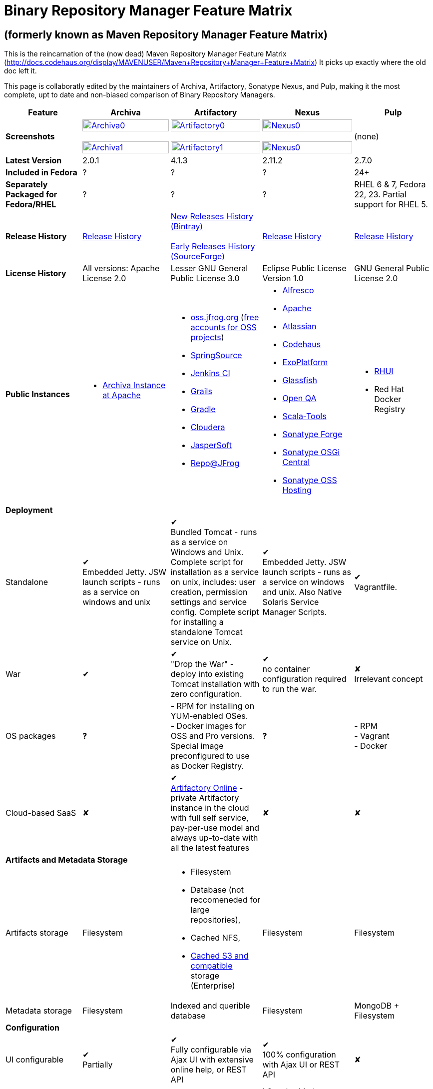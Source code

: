 =  Binary Repository Manager Feature Matrix

== (formerly known as Maven Repository Manager Feature Matrix)
This is the reincarnation of the (now dead) Maven Repository Manager Feature Matrix (http://docs.codehaus.org/display/MAVENUSER/Maven+Repository+Manager+Feature+Matrix) It picks up exactly where the old doc left it.

This page is collaboratly edited by the maintainers of Archiva, Artifactory, Sonatype Nexus, and Pulp, making it the most complete, upt to date and non-biased comparison of Binary Repository Managers.

[frame="all", cols="3,5,5,5,5", options="header"]
|===
|Feature |Archiva |Artifactory |Nexus |Pulp

|*Screenshots*
|image:archiva0.png[Archiva0, width="100%", link="https://github.com/binary-repositories-comparison/binary-repositories-comparison.github.io/blob/master/images/archiva0.png?raw=true"] +
 +
image:archiva1.png[Archiva1, width="100%", link="https://github.com/binary-repositories-comparison/binary-repositories-comparison.github.io/blob/master/images/artifactory1.png?raw=true"]

|image:artifactory0.png[Artifactory0, width="100%", link="https://github.com/binary-repositories-comparison/binary-repositories-comparison.github.io/blob/master/images/artifactory0.png?raw=true"] +
 +
image:artifactory1.png[Artifactory1, width="100%", link="https://github.com/binary-repositories-comparison/binary-repositories-comparison.github.io/blob/master/images/artifactory1.png?raw=true"]

|image:nexus0.png[Nexus0, width="100%", link="https://github.com/binary-repositories-comparison/binary-repositories-comparison.github.io/blob/master/images/nexus0.png?raw=true"] +
 +
image:nexus1.png[Nexus0, width="100%", link="https://github.com/binary-repositories-comparison/binary-repositories-comparison.github.io/blob/master/images/nexus1.png?raw=true"]
|(none)

|*Latest Version*
|2.0.1
|4.1.3
|2.11.2
|2.7.0

|*Included in Fedora*
|?
|?
|?
|24+

|*Separately Packaged for Fedora/RHEL*
|?
|?
|?
|RHEL 6 & 7, Fedora 22, 23. Partial support for RHEL 5.

|*Release History*
|http://archiva.apache.org/docs/current/release-notes.html[Release History]
|https://bintray.com/jfrog/artifactory/artifactory/view[New Releases History (Bintray)] +
 +
http://sourceforge.net/project/showfiles.php?group_id=175347&package_id=201243[Early Releases History (SourceForge)]
|http://links.sonatype.com/products/nexus/pro/release-notes[Release History]
|https://github.com/pulp/pulp/releases[Release History]

|*License History*
|All versions: Apache License 2.0
|Lesser GNU General Public License 3.0
|Eclipse Public License Version 1.0
|GNU General Public License 2.0

|*Public Instances*
a| - https://archiva-repository.apache.org/archiva/index.html?request_lang=en[Archiva Instance at Apache]

a|
 - https://oss.jfrog.org/webapp/home.html[oss.jfrog.org ] (https://www.jfrog.com/confluence/pages/viewpage.action?pageId=26083425[free accounts for OSS projects]) +
  - http://repo.springsource.org/[SpringSource] +
  - http://repo.jenkins-ci.org/[Jenkins CI] +
  - http://repo.grails.org/[Grails] +
  - http://gradle.artifactoryonline.com/[Gradle] +
  - http://repository.cloudera.com/cloudera/webapp/home.html[Cloudera] +
  - http://jaspersoft.artifactoryonline.com/jaspersoft/[JasperSoft] +
  - http://repo.jfrog.org/artifactory/webapp/home.html[Repo@JFrog]

 a| - http://maven.alfresco.com/nexus[Alfresco] +
  - http://repository.apache.org/[Apache] +
  - http://maven.atlassian.com/[Atlassian] +
  - http://nexus.codehaus.org/[Codehaus] +
  - http://repository.exoplatform.org/[ExoPlatform] +
  - http://maven.glassfish.org/[Glassfish] +
  - http://nexus.openqa.org/index.html[Open QA] +
  - http://nexus.scala-tools.org/index.html[Scala-Tools] +
  - http://repository.sonatype.org/[Sonatype Forge] +
  - http://osgi.sonatype.org/[Sonatype OSGi Central] +
  - http://oss.sonatype.org/[Sonatype OSS Hosting]

 a| - https://access.redhat.com/products/red-hat-update-infrastructure/[RHUI] +
  - Red Hat Docker Registry
 
   5+|*Deployment*


   |Standalone

   |&#10004; +
   Embedded Jetty. JSW launch scripts - runs as a service on windows and unix

   |&#10004; +
   Bundled Tomcat - runs as a service on Windows and Unix. Complete script for installation as a service on unix, includes: user creation, permission settings and service config.
Complete script for installing a standalone Tomcat service on Unix.

   |&#10004; +
   Embedded Jetty. JSW launch scripts - runs as a service on windows and unix. Also Native Solaris Service Manager Scripts.

   |&#10004; +
   Vagrantfile. 

   |War

   |&#10004;

   |&#10004; +
   "Drop the War" - deploy into existing Tomcat installation with zero configuration.

   |&#10004; +
   no container configuration required to run the war.
   
   |&#10008; +
   Irrelevant concept

|OS packages

|*?*

| - RPM for installing on YUM-enabled OSes. +
- Docker images for OSS and Pro versions. Special image preconfigured to use as Docker Registry.

|*?*

| - RPM +
- Vagrant +
- Docker

|Cloud-based SaaS

|&#10008;

|&#10004; +
http://www.jfrog.com/home/v_artifactorycloud_overview[Artifactory Online] - private Artifactory instance in the cloud with full self service, pay-per-use model and always up-to-date with all the latest features

|&#10008;

|&#10008;

5+|*Artifacts and Metadata Storage*

|Artifacts storage

|Filesystem

a| - Filesystem +
 - Database (not reccomeneded for large repositories), +
 - Cached NFS, +
 - https://www.jfrog.com/confluence/display/RTF/S3+Object+Storage[Cached S3 and compatible] storage (Enterprise)

|Filesystem

|Filesystem

|Metadata storage

|Filesystem

|Indexed and querible database

|Filesystem

|MongoDB + Filesystem

5+|*Configuration*


|UI configurable

|&#10004; +
Partially

|&#10004; +
Fully configurable via Ajax UI with extensive online help, or REST API

|&#10004; +
100% configuration with Ajax UI or REST API

|&#10008;

|Config Storage

|XML
|Database, with XML import/export
|h2 embedded database, XML and other files
|INI Files, MongoDB

5+|*Extensibility/ +
Orthogonality*


|IOC
|Spring
|Sprint
|Google Guice
|&#10008;

|REST API

|&#10004; +
Partially (with 1.4-M1)

|&#10004; +
Extensive coverage. Document-first design (not UI coupled, so changes in UI do not break existing REST clients). Uses Jersey. Can be used via strongly-typed Java API. Supports WADL.

|&#10004; +
Uses Restlet.org servlet. UI communicates with server via REST to ensure 100% api support

|&#10004; +
Comprehensive REST API, AMQP Message based communication

|Deploy plug-ins without recompilation

|&#10004;

|&#10004; +
Extensible with custom Groovy plugins - schedule tasks, deploy artifacts, change resolution rules and download content, tend to any storage events etc.
Plugin source files are redeployed on the fly during development and can be edited and debugged in your favorite IDE.

|&#10004; +
Fully extensible across the core components, REST API and UI. See the book and this post for more info.

|&#10004;

5+|*Proxying and Cache*


|Hosted Repositories
|&#10004;
|&#10004;
|&#10004;
|&#10004;

|Proxy Repositories
|&#10004;
|&#10004;
|&#10004;
|&#10004; (In upcoming 2.8.0 release)

|Aggregate Repositories into single logical repo
|&#10004;
|&#10004;
|&#10004;
|&#10008; / Repofunnel?

|Nest and reuse Repository Groups
|*?*
|&#10004;
|&#10004;
|&#10008;

|Groups can contain other groups
|*?*
|&#10004;
|&#10004;
|&#10008;

|Inclusion/exclusion rules per remote proxy
|&#10004;
|&#10004;
|&#10004;
|&#10008;

5+a|[cols="5,3,3,3,3", width="100%"]
!==============================================
5+!*Checksum checking*
!fix bad checksums!&#10004;!&#10004;!&#10004;!&#10008;
!block bad checksums!&#10004;!&#10004;!&#10004;!&#10004;
!ignore bad checksums!&#10004;!&#10004;!&#10004;!&#10004;
!repair hosted checksums!&#10004;!&#10004;!&#10004;!&#10008;
!calculate missing checksums!&#10004;!&#10004;!&#10004;!&#10008;
!validate client-side checksums!*?*!&#10004;!&#10004;!&#10004;
!on deploy!&#10008;!&#10004;!&#10008;!&#10004;
!==============================================


  |Maven Metadata.xml repair

  |&#10004;

  |&#10004; +
  Not required. Artifactory's Maven metadata.xml is server calculated and is inherently up-to-date.

  |&#10004;
  |&#10008;

|Auto-cleanup of repositories declared in POMs
|&#10008;
|&#10004;
|&#10008;
|&#10008;

|On the fly conversion of M1 to M2

|&#10004; +
with custom mappings for ambiguous paths
|&#10004;
|&#10004;
|&#10008;

|On the fly conversion of M2 to M1
|&#10004;
|&#10004;
|&#10004;
|&#10008;

|Eager parallel download of related artifacts
|&#10008;
|&#10004; +
Can download jars in parallel as soon as poms are requested, and sources in parallel when jars are requested.
|&#10008;
|&#10004; (in upcoming 2.8.0 release)

|Shared Remote Repository Definitions
|&#10008;
|&#10004; +
Share remote repository definitions and import preconfigured definitions for most common remote repositories, save the configuration hassle.
|&#10008;
|&#10008;

|Eclipse Update Site Proxying
|&#10008;
|&#10004; +
Pro
|&#10004;
|&#10008;

|Eclipse OSGI / P2 Proxying
|&#10008;
|&#10004; +
Pro
|&#10004;
|&#10008;

|OBR (OSGI Bundle Repository)
|&#10008;
|&#10008;
|&#10004;
|&#10008;

|Maven Site Hosting
|&#10008;
|&#10004;
|&#10004;
|&#10008;

|Built in Remote Repository Browsing (html)
|&#10008;
|&#10004;
|&#10004;
|&#10008;

|Built in Remote Repository Browsing (s3)
|&#10008;
|&#10004;
|&#10004;
|&#10008;

5+|*Indexing/ +
Search*


|Index Format
|Lucene
|Database metadata indexing
|Lucene
|MongoDB

|Global Search by any query
|&#10008;
|&#10004; https://www.jfrog.com/confluence/display/RTF/Artifactory+Query+Language[Artifactory Query Language]
|&#10008;
|&#10008;

|Identify unknown artifact via checksum
|&#10004;
|&#10004;
|&#10004;
|&#10004;

|On the fly indexing
|&#10004;
|&#10004; +
Immediate and transactional
|&#10004;
|&#10004;

|Scheduled Indexing
|&#10004;
|&#10004; +
Not needed - indexes are always up-to-date
|&#10004; +
(Not needed in most cases, but manual reindex is available in case changes are made directly to storage external to the app)
|N/A

|Search in selected repositories
|&#10004;
|&#10004;
|&#10004;
|&#10004;

|Search for non-Maven artifacts
|*?*
|&#10004; +
Indexes any file in any format
|&#10008; +
Relies on maven-indexer which only indexes artifacts in Maven format
|&#10004;


|Search for artifacts on Central index
|&#10004; +
(1.4-M1)
|&#10004; +
Uses immediate search in JCenter (superset of Central)
|&#10004;
|&#10008;

|Search for artifacts in Bintray JCenter
|&#10008;
|&#10004;
|&#10008;
|&#10008;

|Index Publishing for External Consumption
|&#10004;
|&#10004;
|&#10004; +
Only version compliant with all IDEs
|N/A

|Group Index Publishing
|&#10004; +
(1.4-M2)
|&#10004;
|&#10004;
|N/A

|Download Index from Remote Repositories for Local searching and proxying to consumers
|&#10004; +
(1.4-M1)
|&#10004;
|&#10004; +
Known Indexes publishing compatible Index: Central, Apache, Java.Net, more here
|&#10008;

|Incremental Index Downloads
|&#10004; +
(1.4-M1)
|Remote repositories only
|&#10004;
|&#10008;

|Incremental Index Publishing
|&#10004; +
(1.4-M1)
|Remote repositories only
|&#10004;
|&#10008;

|Class search
|&#10004;
|&#10004; +
Includes search for any jar resource, and showing the actual class found
|&#10004;
|&#10008;

|GAVC search
|&#10004;
|&#10004;
|&#10004;
|&#10008;

|POM/XML search
|&#10008;
|&#10004; +
Includes XPath search of any XML metadata.
No need to customize anything for XML indexing
|&#10008;
|&#10008;

|Ivy modules search
|&#10008;
|&#10004;
|&#10008;
|&#10008;

|Properties search
|&#10008;
|&#10004; +
Search custom properties. Attach props to both files and folders via the UI (Pro) or via REST (OSS). No need for custom RDF uploads. Search results are can be manipulated as a bundle
|&#10004; +
Custom metadata may be attached via the UI, Rest or by uploading an RDF file as part of your build. The metadata is indexed and searchable for files in Maven layout. (Pro)
|N/A

|Group Index Publishing
|&#10004; +
(1.4-M2)
|*?*
|*?*
|N/A

5+|*Reports*


|Report for Problem Artifacts
|&#10004;
|By default blocks bad poms in runtime instead of polluting your repository and reporting after the fact (policy is configurable via UI)
|&#10004; +
RSS Feeds and UI viewer for bad checksums and artifacts with bad poms.
Bad poms are allowed through by default because many times Maven can still use them. We don't believe that simply inserting a repo manager should cause things to suddenly fail from Central. The repo man should for the most part be transparent by default
|N/A

|Repository Statistics
|&#10004; +
Per repository or as a comparison among multiple repositories
|&#10004; +
- Binaries Count +
- Binaries Size +
- Artifacts Size +
- Optimization +
- Items Count +
- Artifacts Count
|&#10008;
|- Artifacts Count

|Artifact Statistics
|*?*
|&#10004; +
- Download count +
- Last downloaded and by whom +
- Deployed by +
- Age
|&#10004; +
- Last Modified +
- Deployed by +
- Age
|N/A

|RSS Feeds for New Artifacts
|&#10004; +
SS feeds available both for new artifacts in the repository and for newly deployed/discovered versions of a specific artifact
|&#10008;
|&#10004; +
Feeds for: +
- Newly Proxied Artifacts +
- Newly Deployed Artifacts +
- System Configuration Changes +
- Checksum errors +
- Authentication Events
|N/A

|Artifact Watching
|&#10008;
|&#10004; +
Supports watching any repository path for add/remove/update and receiving email notifications (Pro)
|&#10008;
|Pulp can notify about changes to repositories

|Audit Logs
|&#10004; +
currently viewable from text file only
|&#10004; +
etailed audit logs for all actions and their sources in access.log
|&#10004;
|N/A

5+|*User Interface*


|UI Technology
|Ajax - Single Page Application - knockoutjs bootstrap
|Ajax - uses Apache Wicket
|ExtJs - Ajax
|CLI

|Repository Browsing
|html and webdav
|Ajax tree view, simple HTML view and WebDAV
|Ext Tree View, html, REST:xml, REST:json
|html

|Viewing of Artifact Information
|&#10004; +
POM information, dependencies, dependency tree and used by; artifact (including pom, sources, javadocs, etc.) can also be downloaded from artifact info page
|&#10004; +
POM view, size, deployed by, age, last downloaded and by whom, times downloaded, dependency info, permissions, metadata and properties, virtual repositories association, actions, builds + build information
|&#10004;
|&#10004;

|Delete Artifacts
|&#10004;
|&#10004;
|&#10004;
|&#10004;

|Move Artifacts
|&#10004; +
 (via REST Api only)
|&#10004; +
Move artifacts between repositories + dry-run to check for warnings + auto metadata recalculation. Also available via REST in Pro
|&#10008;
|&#10004;

|Copy Artifacts
|&#10004; +
(1.4-M1) via REST api only
|&#10004; +
Cheap-copy of artifacts between repositories + dry-run to check for warnings + auto metadata recalculation (no extra space used due to pointer-based storage). +
Copying is often the best approach for exposing the same artifact under different secure locations. Also available via REST in Pro
|&#10008;
|&#10004;

|Upload Artifacts
|&#10004; +
With our without pom (will generate one if needed)
|&#10004; +
- With our without pom (will generate one if needed) +
- Upload multiple artifacts in one go +
- Edit the pom before deployment +
- Deploy to arbitrary (non-maven) paths via the UI
|&#10004; +
With our without pom (will generate one if needed)
Upload multiple artifacts (classifiers) at once
|&#10004;

|Syntax Highlighting
|&#10008;
|&#10004; +
Syntax highlighting + copy to clipboard support for dozens of known file types directly form the repository (including zip/jar sources)
|&#10008;
|&#10008;

|Jar Browsing
|&#10004;
|&#10004; +
Supports viewing the content of jar files, including show source for class files
|&#10004; +
Via a plugin in Pro
|&#10008;

|Dynamic Resources
|&#10008;
|&#10004; +
Serve dynamic repository content based on textual filtering (Pro)
|&#10008;
|&#10008;

|Mount Repositories as WebDAV Shares
|*?* +
depoyment thru webdav
|&#10004; +
Artifact deployment, browsing, moving, copying and deleting over WebDAV mounts, using native file explorers
|&#10008;
|N/A

|Configure deployed plug-ins
|&#10004; +
proxy policies, artifact processors
|&#10004; +
Extension points to UI, request processing, scheduling, storage events etc
|&#10004; +
Plugins can contribute REST, UI and components
|&#10004;

|UI Branding
|&#10004;
|&#10004; +
Upload or link your logo image + preview, add custom footer text
|&#10004; +
Branding with Logo is available (Pro)
|&#10008;

5+|*Repository Support*

|Maven 2
|&#10004;
|&#10004;
|&#10004;
|&#10008;

|Maven 1
|&#10004;
|&#10004;
|&#10004;
|&#10008;

|Ivy
|&#10004; +
Only with Maven layout
|&#10004; +
Maven and non-maven layouts
|&#10004; +
Only with Maven layout
|&#10008;

|Gradle
|&#10004; +
Only with Maven layout
|&#10004; +
Maven and non-maven layouts
|&#10004; +
Only with Maven layout
|&#10008;

|NuGet
|&#10008;
|&#10004; +
(Pro)
|&#10004; +
(OSS) searching and custom metadata aren't supported
|&#10008;

|Yum
|&#10008;
|&#10004; +
(Pro)
|&#10004; +
(OSS)
|&#10004;

|P2
|&#10008;
|&#10004; +
(Pro) +
Reuses native remote repositories for effective caching and expiry management
|&#10004; +
(OSS) +
Uses a separate mirroring mechanism where underlying list of repositories isn't under user control
|&#10008;

|npm
|&#10008;
|&#10004; +
(Pro)
|&#10004; +
(OSS) browsing, searching and custom metadata aren't supported
|&#10004;

|RubyGems
|&#10008;
|&#10004; +
(Pro)
|&#10004; +
(OSS) browsing, searching and custom metadata aren't supported
|&#10008;

|Debian packages
|&#10008;
|&#10004; +
(Pro)
|&#10008;
|&#10004; (Non-official community plugin)

|Python
|&#10008;
|&#10004; +
(Pro)
|&#10008;
|&#10004;

|OSTree
|?
|?
|?
|&#10004;

|Puppet
|?
|?
|?
|&#10004;

|Docker
|&#10008;
|&#10004; +
(Pro)
|&#10008;
|&#10004;

|Vagrant (Atlas)
|&#10008;
|&#10004; +
(Pro)
|&#10008;
|&#10008;

|VCS as a Remote Repo
|&#10008;
|&#10004; +
(Pro) +
|&#10008;
|&#10008;

|Git LFS implementation
|&#10008;
|&#10004; +
(Pro) +
Allows storing artifacts in Artifactory and retrive them using Git client API +
|&#10008;
|&#10008;

|Custom Layouts
|&#10008;
|&#10004; +
Supports any custom layout with the ability to "understand" per layout what is a module. Defaults layouts can be extended in Pro
|&#10004; (since 3.1)
|?

|Repository Storage
|File System
|Database (configurable) or file system + full system import/export and automated backups
|File System - Uses Maven repo layout on disk meaning no import or export required to get access to your artifacts
|File System

|Repository Replication/Syncing
|&#10008;
|&#10004; +
 * Supports repository or folder-level replication via rsync-like REST API, including support for syncing deletes and controlling overwrites. Supports scheduled or event-driven push mode and pull mode (in Pro). +
 * Supports multi-site pull replication (collecting from multiple remotes) (in Pro) and multi-site push replication (event-driven or scheduled pushing of artifacts to multiple remotes) (in Enterprise) +
 * Supports additional features if the remote repository proxies Artifactory – syncronization of properties, statistics, delete notifications, etc.
|&#10004; +
Smart Proxy enables cache invalidation and pre-emptive fetching between Nexus instances (Pro)
|&#10004;

|Store same binary only once
|&#10008;
|&#10004; +
Artifacts with the same hash are stored a single time, no matter in how many repositories it appears in
|&#10008;
|&#10004;

|Highly Available Active-Active cluster
|&#10008;
|&#10004; +
(Pro) +
Enterprise-level HA cluster support for zero-downtime deployments and unlimited scalability.
|&#10008;
|&#10004;

|Deploy Artifacts via UI
|&#10004;
|&#10004; +
Includes snapshots and ability to auto-generate POMs and tweak POMs in the UI before deployment
|&#10004; +
can auto-generate poms.Accepts multiple files in one operation to accept classified/attached artifacts
|&#10004;

|Deploy Artifact Bundles (multiple artifacts in one go)
|in future plans
|&#10004;
|&#10004;
|N/A

|Import local repositories
|&#10004;
|&#10004;
|&#10004;
|&#10004;

|Import repositories and separate RELEASE and SNAPSHOT artifacts
|*?*
|&#10004;
|&#10004;
|&#10008;

|Centrally controlled snapshot policy
|*?*
|&#10004; +
Can choose between unique, non-unique (to save space and artifacts clutter) or respect deployer's settings
|&#10008; +
Respect deployer's settings (from the pom)
|&#10008;

5+|*Artifacts Metadata*

|Persistent metadata about artifacts
|&#10004; +
(1.4-M1)
|&#10004; +
Download stats (when by whom), original deployer, age
|&#10004;
|N/A

|User attached custom metadata
|&#10004;
|&#10004; +
On both files or folders - no need to customize anything
|&#10004;
|&#10004;

|Searchable custom metadata
|&#10008;
|&#10004; +
Including unique moving, copying & exporting of search results
|&#10004;
|&#10004;

|Strongly-typed user-defined Properties
|&#10008;
|&#10004; +
Tag files and folders with you user defined searchable properties via the UI. +
Prop-sets defined through UI as single/multi select or open, with the ability to assign default values, and associated with selected repos (Pro)
|&#10004; +
Custom metadata plugin
|N/A

|Attach metadata as part of deployment
|&#10008;
|&#10004; +
Attach metadata during Maven deployment or via simple REST - uploading external documents not required
|&#10004; +
Full RDF metadata support
|N/A

|Schema-less properties
|&#10008;
|&#10004; +
Any property of any type can be added on-the-fly without any pre-configuration
|&#10008;
|N/A

|Proxy remote metadata
|&#10008;
|&#10004; +
Metadata for remote artifacts on another Artifactory is synced and proxied
|&#10008;
|N/A

|User-defined metadata on non-maven layout artifacts
|&#10008;
|&#10004; +
Since Artifactory is not maven-layout centric, metadata can be attached and queried on artifact in any layout
|&#10008;
|&#10004;

5+|*Security*

|Framework
|Redback (database required)
|http://static.springframework.org/spring-security/site/index.html[Spring Security]
|http://incubator.apache.org/shiro/[Apache Shiro]
|Custom

|Role Based
|&#10004;
|&#10004;
|&#10004;
|&#10004;

|Default Roles
|*?*
|&#10004; +
Supports auto-join roles for newly created users, including ones from external realms
|&#10004; +
Users inherit default roles when they sign up
|&#10004;

|Permissions per repository
|&#10004;
|&#10004;
|&#10004;
|&#10004;

|Permissions per subset of repository or individual artifact
|in future plans
|&#10004;
|&#10004;
|&#10004;

|Administrators per subset of repository
|*?*
|&#10004;
|&#10004;
|&#10004;

|Allow external security
|&#10008;
|&#10004; +
via http://static.springframework.org/spring-security/site/index.html[Spring Security]
|&#10004; +
via Shiro realm
|&#10004;

|Allow external authentication
|&#10004;
|&#10004; +
via Spring security or via pluggable realms written in Groovy
|&#10004; +
via Shiro
|&#10004;

|Built-in enterprise user management features
|&#10004;
|&#10004; +
via intuitive Ajax console
|&#10004; +
via Shiro + ExtJs user console. Full role based with the ability to specify permissions based on the path of the artifact (group/artifact/version) using regex if desired
|&#10008;

|Support Prevention of Redeploy
|&#10004;
|&#10004;
|&#10004;
|&#10004;

|Control over who can populate caches
|*?*
|&#10004;
|&#10004; +
Fully featured procurement support included in the pro version. This allows absolute control over the artifacts allowed through based on the artifact and user
|&#10004;

|Support Protection of Sources / +
javadoc etc
|*?*
|&#10004; +
Using Ant-like simple to understand patterns + OOTB templates for common include/excludes. Supports inclusion and exclusion so no need to used negative patterns for protecting sources etc
|&#10004; +
Using the regex to control the paths, it is possible to secure separately any artifacts you want. Comes configured with targets to specify sources, which would allow you for example to have jars be downloaded anonymously but not the sources, even though they are sitting in the same repository
|N/A

|Out of the box LDAP support
|*?* +
partially for authz
|&#10004; +
Configurable via the web UI
|&#10004; +
Including role mappings, Active Directory support and more
|&#10004;

|Able to use LDAP groups (authorization from ldap)
|*?*
|&#10004; +
Including highly optimized caching and comprehensive UI integration in Pro
|&#10004; +
(Open Sourced in 1.5+)
|&#10008;

|Supports multiple realms in order (ie LDAP then fallback to internal)
|*?*
|&#10004; +
With control of whether to fallback to internal users or not. +
Including Kerberos and native NTLM in Pro
|&#10004; +
ordered control of cascading though configured realms -- as many as you have installed
|&#10004;

|Atlassian Crowd integration
|&#10008;
|&#10004; +
Delegate authentication requests to your Crowd server, get transparent SSO in a Crowd-enabled SSO environment, sync and manage permissions for Crowd groups in Pro
|&#10004; +
Security integration with Atlassian Crowd provided by Pro plugin
|&#10008;

|SAML integration
|&#10008;
|&#10004; +
SSO with any SAML IdP (Identity Provider). Artifactory can act as a SAML Service Provider
|&#10008;
|&#10008;

|Secured settings.xml passwords
|&#10008; +
functionality already available in Maven 2.1.0
|&#10004; +
Centrally-controlled encrypted password policy so admins do not have to rely on clients security policy. Auto-generated encrypted passwords can be used in your settings.xml or with non Maven REST clients, such as Ivy, Gradle etc. +
Overcomes Maven drawbacks (including Maven 2.1+) - Maven decrypts the password to clear-text on the client, and keeps a clear-text master password on the filesystem
|&#10004; +
Via the http://blog.sonatype.com/2012/08/securing-repository-credentials-with-nexus-pro-user-tokens[User Token] feature. The token is a random api key and is not reversible to your corporate password, even by Nexus administrators. This was co-developed with a stock market that needed higher security than was is available elsewhere
|N/A

|Configuration files protection
|&#10008;
|&#10004; +
Full encryption of passwords in configuration files
|&#10008;
|N/A

5+|*Client features*

|Client settings generation (settings.xml etc.)
|&#10008;
|&#10004; +
Out of the box generation of downloadable from the UI Maven's settings.xml, Ivy's settings.xml and Gradle's initial build script
|&#10004; +
with template management
|&#10008;

|Client settings provisioning
|&#10008;
|&#10004; +
"Set Me Up" screens with detailed instructions, copy-paste configuration snippets and downloadble configuration files for any repository type.
|&#10004; +
Maven settings can be templatized and provisioned using Nexus Maven plugin (Pro)
|&#10008;

|Dedicated client plugins
|&#10008;
|&#10004; +
All client plugins allow generation of build BOM on any CI server (inc. cloud-based and non-pluggable ones) or without using a CI server. Existing plugins: +
 +
- Artifactory Gradle Plugin (with custom DSL) +
- Artifactory Maven Plugin +
- Artifactory MsBuild Plugin (works with and without NuGet dependency management)
|&#10004; +
Nexus Maven Plugin
|N/A

|Dedicated CLI clients
|&#10008;
|&#10004; +
https://github.com/JFrogDev/artifactory-cli-go[Artifactory CLI client]
|&#10008;
|&#10004;

5+|*CI Integration*

|Multiple CI servers support
|&#10008;
|&#10004; +
Supports Jenkins/Hudson, TeamCity and Bamboo with full UI integration and any other CI server (inc. cloud-based and non-pluggable ones) by using Maven/Gradle plugins. +
Supports Microsoft Team Foundation Server (TFS) for working with .NET builds with and without NuGet
|&#10008;
|N/A

|Trace build environment
|&#10008;
|&#10004; +
Captures all build environment vars and system properties + CI-server specific vars (build, parent build, agent details etc.)
|&#10008;
|N/A

|Trace published build artifacts and dependencies
|&#10008;
|&#10004; +
Captures all published artifacts and effective build dependencies (after final version resolution) from all scopes (including plug-ins) + visual view of per-module artifacts & dependencies in Pro
|&#10008;
|N/A

|Bi-directional links from/to CI sevrer
|&#10008;
|&#10004; +
Can link from any build to its captured build info in Artifactory and from any artifact to the builds it is associated with in the CI server
|&#10008;
|N/A

|CI-Build Promotion
|&#10008;
|&#10004; +
Can promote CI builds to target repositories with selective scopes (e.g. promote all artifacts and all compile-time dependencies). Also via REST (Pro)
|&#10008;
|N/A

|Optimized Deployment
|&#10008;
|&#10004; +
Deploys all artifacts in one go only at the end of a successful build (Maven deploys partial modules for a broken multi-module build)
|&#10004; +
Custom deploy plugin works with Staging to stage locally and deploy/promote at the end of the build
|N/A

5+|*Database*

|Supported DBMS
a|- Apache Derby (default) +
- MySQL +
- PostgreSQL
a|- Bundled with Apache Derby +
- MySQL +
- PostgreSQL +
- Oracle +
- MS SQL Server
|Bundled with H2 and non-replaceable
|MongoDB

|Database available for querying
|&#10004; +
configurable by datasources. Lucene index and REST api provided for searching
|&#10004; +
Can be queried, but can also use REST API
|n/a - Lucene index and REST api provided for searching
|&#10004;

|Can run without database
|&#10004; +
Use by default an embedded Derby DB
|&#10004; +
Can use file-system storage. Database usage is recommended for fully transactional behavior of metadata not extractable from the artifact file itself
|&#10004; +
Uses H2 for metadata, not for artifacts
|&#10008;

|*Documentation*
a|- available docs: http://archiva.apache.org/[site], http://cwiki.apache.org/confluence/display/ARCHIVA/[wiki] +
- live instances: http://vmbuild.apache.org/vmbuild/[vmbuild], http://maven.atlassian.com/[Atlassian], http://archiva.exist.com/[Exist] (includes searchable Central repository)
a|-  available doc: http://www.jfrog.com/[site], http://www.jfrog.com/confluence/pages/viewpage.action?pageId=25067914[wiki], http://www.jfrog.com/confluence/display/RTF/Artifactory+User+Guide[User Guide] +
Live browsable and searchable http://repo.jfrog.org/artifactory/webapp/home.html[demo]
a|-  available docs: http://nexus.sonatype.org/[site], http://www.sonatype.com/book/reference/repository-manager.html[Online Book] and http://www.sonatype.com/book/pdf/maven-definitive-guide.pdf[Printed Book] +
- live http://repository.sonatype.org/[instance] that includes searchable Central repository +
- http://www.sonatype.com/nexus/compare-repos[feature matrix]
a|- http://www.pulpproject.org/docs[docs]

5+|*Repository Purge*

|Snapshot Purge
|&#10004; +
configurable by: retention count, # of days old and if released snapshots are to be deleted
|&#10004; +
configurable by retention count
|&#10004; +
configurable by: retention count, # of days old and if released snapshots are to be deleted
|N/A

|Unused Proxy artifact purge
|&#10008;
|&#10004; +
Can evict unused artifacts from the proxy cache to conserve disk space
|&#10004; +
Can evict unused artifacts from the proxy cache to conserve disk space
|N/A

|Bulk Removal of Old Module Versions
|&#10008;
|&#10004; +
Select multiple artifacts across directories, by version and clean them all up in one go, or select any section of the repository tree to delete
|&#10004; +
You can select any section of the repository tree to delete, just like you would do on a file system
|&#10004;

|*Web Services*
|&#10004; +
XMLRPC support in 1.2 +
&#10004; +
(REST in 1.4-M1)
|&#10004; +
http://www.jfrog.com/confluence/display/RTF/Artifactory+REST+API[REST API]
|&#10004; +
- full support: The Ajax communicates with the server via REST so all operations are available for Web service integration
|REST API

|*Plugins Available*
|Pluggable repository consumers (ex. indexing consumer, repository purge consumer)
a|- http://www.jfrog.com/confluence/display/RTF/Build+Integration[Build Integration] -  Use the http://wiki.hudson-ci.org/display/HUDSON/Artifactory+Plugin[Hudson Artifactory Plugin], http://www.jfrog.com/confluence/display/RTF/TeamCity+Artifactory+Plug-in[TeamCity Plugin] or http://www.jfrog.com/confluence/display/RTF/Bamboo+Artifactory+Plug-in[Bamboo Plugin] to deploy builds to Artifactory from Hudson/TeamCity together with build-time information. View builds in Artifactory with information about the deployed artifacts and dependencies (all scopes) and runtime environment per build, and link back to the CI Server to obtain fully-reproducible builds (some functions only in Pro).
- http://www.jfrog.com/confluence/display/RTF/Artifactory+High+Availability[High Availability] (Enterprise) - Full active-active cluster with live fail-over.
- https://www.jfrog.com/confluence/display/RTF/S3+Object+Storage[S3 and Compatible Object Storage] (Enterprise) - Binary filestore can reside on the cloud providing unlimited scalability, security and disaster recovery capabilities. The solution uses read and write-behind caches for brining the performance to a filesystem level.
- http://www.jfrog.com/confluence/display/RTF/License+Control[License Control] (Pro) - Take full control over licenses used by third-party dependencies as part of your builds and/or any file. Receive immediate notifications about any libraries that violate your organization's license policy, so you can deal with licensing issues early on during development.
- The information about licenses may be harvested from pom and ivy descriptors or from http://www.jfrog.com/confluence/display/RTF/Black+Duck+Code+Center+Integration[Black Duck Code Center].
- http://www.jfrog.com/confluence/display/RTF/Repository+Replication[Replication] (Pro) - Eagerly synchronize you repository content and metadata +
- https://www.jfrog.com/confluence/display/RTF/Repository+Replication[Multi-push replication] (Enterprise) - simultaneously push-replicate from one source repository to multiple target repositories in Enterprise installations
- http://www.jfrog.com/home/v_artifactorypro_features#search[Smart Searches and Promotion] (Pro) to aggregate multiple search results and operate them in one go.
- http://www.jfrog.com/home/v_artifactorypro_features#properties[Properties] (Pro) - Define custom searchable property sets and apply them to artifacts and folders.
- http://www.jfrog.com/confluence/display/RTF/P2+Repositories[P2] (Pro) - Proxy and host all your Eclipse® plugins via an Artifactory P2 repository, allowing users to have a single-access-point for all Eclipse® updates.
- http://www.jfrog.com/confluence/display/RTF/YUM+Repositories[Yum] (Pro) - Host and proxy RPMs directly in Artifactory, acting as fully-featured YUM repository with auto-updating repo metadata.
- http://www.jfrog.com/confluence/display/RTF/NuGet+Repositories[Nuget] (Pro) - Host and proxy NuGet packages in Artifactory and pull libraries from Artifactory into your various Visual Studio .NET applications.
- http://www.jfrog.com/confluence/display/RTF/RubyGems+Repository[Ruby Gems] (Pro) - Host and proxy Ruby Gems in Artifactory with full gem bundler and rake support
- http://www.jfrog.com/confluence/display/RTF/Npm+Repositories[NPM] (Pro) - Host and proxy node.js npm packages in Artifactory with npm tools support
- http://www.jfrog.com/confluence/display/RTF/PyPI+Repositories[Python Eggs] (Pro) - Host and proxy Python Eggs in Artifactory with pypi support
- http://www.jfrog.com/confluence/display/RTF/Debian+Repositories[Debian] (Pro) - Distribute deb files directly from your Artifactory server, acting as fully-featured Debian repository with auto-updating repo metadata.
- http://www.jfrog.com/confluence/display/RTF/Docker+Repositories[Docker] (Pro) - Host and proxy Docker images. Distribute and share your images among teams across your organization, whether on-site or at remote locations with docker tool support, including secure pull and search. Proxy remote Docker registries, including DockerHub for locality and network independence. Use virtual repositories to simplify pull process.
- http://www.jfrog.com/confluence/display/RTF/Vagrant+Repositories[Vagrant] (Pro) - Host your Vagrant images in Artifactory with Atlas protocol support.
- https://www.jfrog.com/confluence/display/RTF/Bower+Repositories[Bower] (Pro) - Provision Bower packages directly from Artifactory to the Bower command line tool. Enjoy reliable and consistent access to remote Bower packages, and automatic calculation of metadata for Bower packages stored in our local repositories. Access multiple Bower registries through a single URL.
- https://www.jfrog.com/confluence/display/RTF/VCS+Repositories[VCS Repositories] (Pro) - Proxy a plain version control system as remote repository in Artifactory.
- http://www.jfrog.com/confluence/display/RTF/Git+LFS+Repositories[Git LFS] (Pro) - Host your artifacts in a true artifact repository and work with them as they were commited in Git repos. https://git-lfs.github.com/[More info on Git LFS].
- http://www.jfrog.com/confluence/display/RTF/Artifactory+REST+API[Advanced REST] (Pro) - Bundles a set of power REST commands, such as: Build Promotion, repository replication, aggregated folder tree file-listing, move/copy, sophisticated range searches, etc.
- http://www.jfrog.com/confluence/display/RTF/Filtered+Resources[Filtered Resources] - Server dynamic textual resources based on item properties and request context
- http://www.jfrog.com/home/v_artifactorypro_features#layouts[Custom (Non-Maven) Layouts] (Pro) - Define the layout by which modules are identified for automatic version management, cleanup and cross-repository layout conversion
- http://www.jfrog.com/confluence/display/RTF/LDAP+Groups[LDAP Groups] (Pro) leverage your existing organizational LDAP structure for managing group-based permissions with super-fast caching and flexible mapping strategies.
- http://www.jfrog.com/confluence/display/RTF/Atlassian+Crowd+Integration[Atlassian Crowd Integration] (Pro) - Delegate authentication requests to your Crowd server, get transparent SSO in a Crowd-enabled SSO environment, sync and manage permissions for Crowd groups.
- http://www.jfrog.com/home/v_artifactorypro_features#watches[Watches] (Pro) - Watch any repository path and receive focused email notifications.
- http://www.jfrog.com/home/v_artifactorypro_features#sso[Pluggable HTTP SSO] (Pro) - Reuse exiting SSO infrastructures, such as Apache mod_ntlm, mod_kerberos, etc.
- http://www.jfrog.com/home/v_artifactorypro_features#webstart[Web Start/Jar Signing] (Pro) to sign jars upon request and deploy, host and serve dynamic modular Web Start applications.
- Pluggable security realms
|http://books.sonatype.com/nexus-book/reference/community.html[Full list here]
|https://github.com/pulp[Full list here]

5+|*Commercial Support*

|Cost +
[small]#Each CI server agent and build tool considered a "user"#
|&#10008;
|&#10004; +
US$2,750 per server for unlimited users on unlimited hardware with https://www.jfrog.com/registration/quoteaddons.html[Artifactory Pro]
|&#10004; +
- US$1,200 for 10 users included with Nexus Pro +
 +
- US$6,000 for 50 users included with Nexus Pro +
 +
- US$10,200 for 100 users included with Nexus Pro +
 +
All with unlimited servers.
|- See Red Hat Satellite 6 +
 - See Red Hat Update Infrastructure

|Trial period for commercial versions
|
|30 days. Extensions available on request
|14 days automatically. Extensions available on request
|

|Support terms and SLA
|&#10008;
|24/7 with 4 hours acknowledgement time
|24/7 available
|- See Red Hat Satellite 6 +
 - See Red Hat Update Infrastructure

|&#10008;

|===

